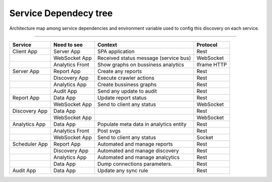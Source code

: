 Service Dependecy tree
======================

Architecture map among service dependencies and environment variable used to config this discovery on each service.

------------

.. image:: ../_static/screen/dependecy.png

+---------------+-----------------+----------------------------------------+-------------+
| Service       | Need to see     | Context                                | Protocol    |
+===============+=================+========================================+=============+
| Client App    | Server App      | SPA application                        | Rest        |
+---------------+-----------------+----------------------------------------+-------------+
|               | WebSocket App   | Received status message (service bus)  | WebSocket   |
+---------------+-----------------+----------------------------------------+-------------+
|               | Analytics Front | Show graphs on bussiness analytics     | Iframe HTTP |
+---------------+-----------------+----------------------------------------+-------------+
| Server App    | Report App      | Create any reports                     | Rest        |
+---------------+-----------------+----------------------------------------+-------------+
|               | Discovery App   | Execute crawler actions                | Rest        |
+---------------+-----------------+----------------------------------------+-------------+
|               | Analytics App   | Create bussiness graphs                | Rest        |
+---------------+-----------------+----------------------------------------+-------------+
|               | Audit App       | Send any update to audit               | Rest        |
+---------------+-----------------+----------------------------------------+-------------+
| Report App    | Data App        | Update report status                   | Rest        |
+---------------+-----------------+----------------------------------------+-------------+
|               | WebSocket App   | Send to client any status              | WebSocket   |
+---------------+-----------------+----------------------------------------+-------------+
| Discovery App | Data App        |                                        | Rest        |
+---------------+-----------------+----------------------------------------+-------------+
|               | WebSocket App   |                                        | WebSocket   |
+---------------+-----------------+----------------------------------------+-------------+
| Analytics App | Data App        | Populate meta data in analytics entity | Rest        |
+---------------+-----------------+----------------------------------------+-------------+
|               | Analytics Front | Post svgs                              | Rest        |
+---------------+-----------------+----------------------------------------+-------------+
|               | WebSocket App   | Send to client any status              | Socket      |
+---------------+-----------------+----------------------------------------+-------------+
| Scheduler App | Report App      | Automated and manage reports           | Rest        |
+---------------+-----------------+----------------------------------------+-------------+
|               | Discovery App   | Automated and manage discovery         | Rest        |
+---------------+-----------------+----------------------------------------+-------------+
|               | Analytics App   | Automated and manage analçytics        | Rest        |
+---------------+-----------------+----------------------------------------+-------------+
|               | Data App        | Dump connections parameters.           | Rest        |
+---------------+-----------------+----------------------------------------+-------------+
| Audit App     | Data App        | Update any sync rule                   | Rest        |
+---------------+-----------------+----------------------------------------+-------------+